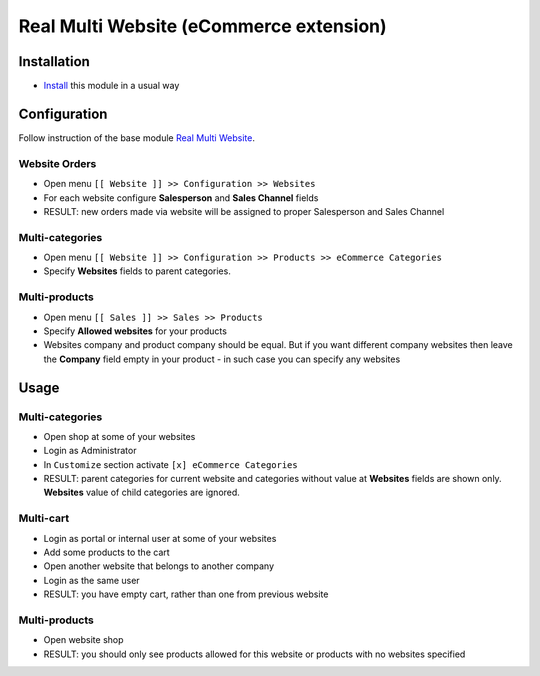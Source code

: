 ==========================================
 Real Multi Website (eCommerce extension)
==========================================

Installation
============

* `Install <https://odoo-development.readthedocs.io/en/latest/odoo/usage/install-module.html>`__ this module in a usual way

Configuration
=============

Follow instruction of the base module `Real Multi Website <https://www.odoo.com/apps/modules/11.0/website_multi_company/>`__.

Website Orders
--------------

* Open menu ``[[ Website ]] >> Configuration >> Websites``
* For each website configure **Salesperson** and **Sales Channel** fields
* RESULT: new orders made via website will be assigned to proper Salesperson and Sales Channel

Multi-categories
----------------
* Open menu ``[[ Website ]] >> Configuration >> Products >> eCommerce Categories``
* Specify **Websites** fields to parent categories.

Multi-products
--------------
* Open menu ``[[ Sales ]] >> Sales >> Products``
* Specify **Allowed websites** for your products
* Websites company and product company should be equal. But if you want different company websites then leave the **Company** field empty in your product - in such case you can specify any websites

Usage
=====

Multi-categories
----------------

* Open shop at some of your websites
* Login as Administrator
* In ``Customize`` section activate ``[x] eCommerce Categories``
* RESULT: parent categories for current website and categories without value at **Websites** fields are shown only. **Websites** value of child categories are ignored.

Multi-cart
----------

* Login as portal or internal user at some of your websites
* Add some products to the cart
* Open another website that belongs to another company
* Login as the same user
* RESULT: you have empty cart, rather than one from previous website

Multi-products
--------------

* Open website shop
* RESULT: you should only see products allowed for this website or products with no websites specified
